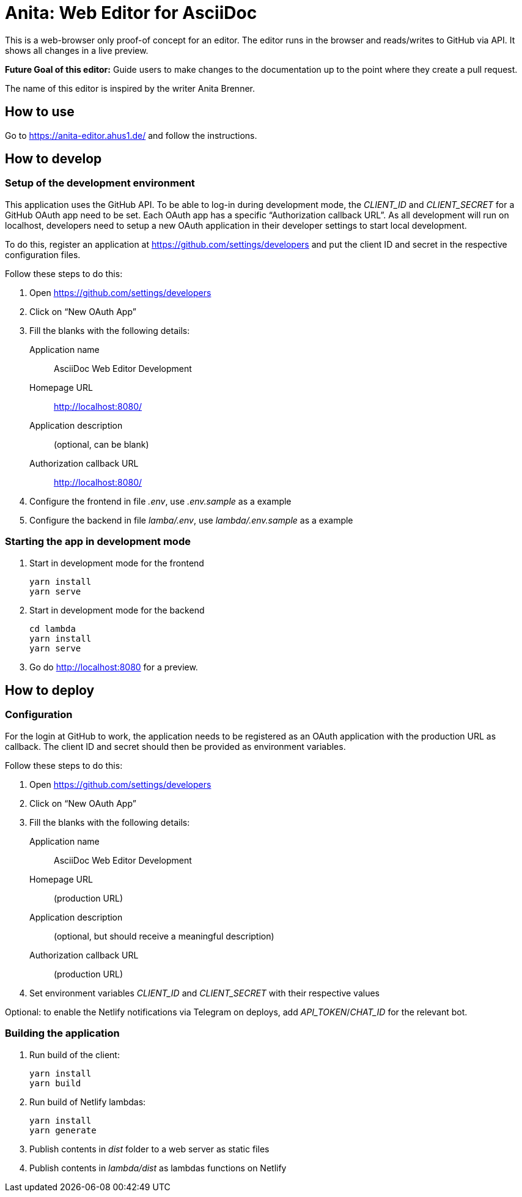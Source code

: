 = Anita: Web Editor for AsciiDoc

This is a web-browser only proof-of concept for an editor.
The editor runs in the browser and reads/writes to GitHub via API.
It shows all changes in a live preview.

**Future Goal of this editor:** Guide users to make changes to the documentation up to the point where they create a pull request.

The name of this editor is inspired by the writer Anita Brenner.

== How to use

Go to https://anita-editor.ahus1.de/ and follow the instructions.

== How to develop

=== Setup of the development environment

This application uses the GitHub API.
To be able to log-in during development mode, the _CLIENT_ID_ and _CLIENT_SECRET_ for a GitHub OAuth app need to be set.
Each OAuth app has a specific "`Authorization callback URL`".
As all development will run on localhost, developers need to setup a new OAuth application in their developer settings to start local development.

To do this, register an application at https://github.com/settings/developers and put the client ID and secret in the respective configuration files.

Follow these steps to do this:

. Open https://github.com/settings/developers
. Click on "`New OAuth App`"
. Fill the blanks with the following details:
+
Application name:: AsciiDoc Web Editor Development
Homepage URL:: http://localhost:8080/
Application description:: (optional, can be blank)
Authorization callback URL:: http://localhost:8080/
. Configure the frontend in file _.env_, use _.env.sample_ as a example
. Configure the backend in file _lamba/.env_, use _lambda/.env.sample_ as a example

=== Starting the app in development mode

. Start in development mode for the frontend
+
----
yarn install
yarn serve
----
+
. Start in development mode for the backend
+
----
cd lambda
yarn install
yarn serve
----
+
. Go do http://localhost:8080 for a preview.

== How to deploy

=== Configuration

For the login at GitHub to work, the application needs to be registered as an OAuth application with the production URL as callback.
The client ID and secret should then be provided as environment variables.

Follow these steps to do this:

. Open https://github.com/settings/developers
. Click on "`New OAuth App`"
. Fill the blanks with the following details:
+
Application name:: AsciiDoc Web Editor Development
Homepage URL:: (production URL)
Application description:: (optional, but should receive a meaningful description)
Authorization callback URL:: (production URL)
. Set environment variables _CLIENT_ID_ and _CLIENT_SECRET_ with their respective values

Optional: to enable the Netlify notifications via Telegram on deploys, add _API_TOKEN_/_CHAT_ID_ for the relevant bot.

=== Building the application

. Run build of the client:
+
----
yarn install
yarn build
----
+
. Run build of Netlify lambdas:
+
----
yarn install
yarn generate
----
+
. Publish contents in _dist_ folder to a web server as static files
. Publish contents in _lambda/dist_ as lambdas functions on Netlify
